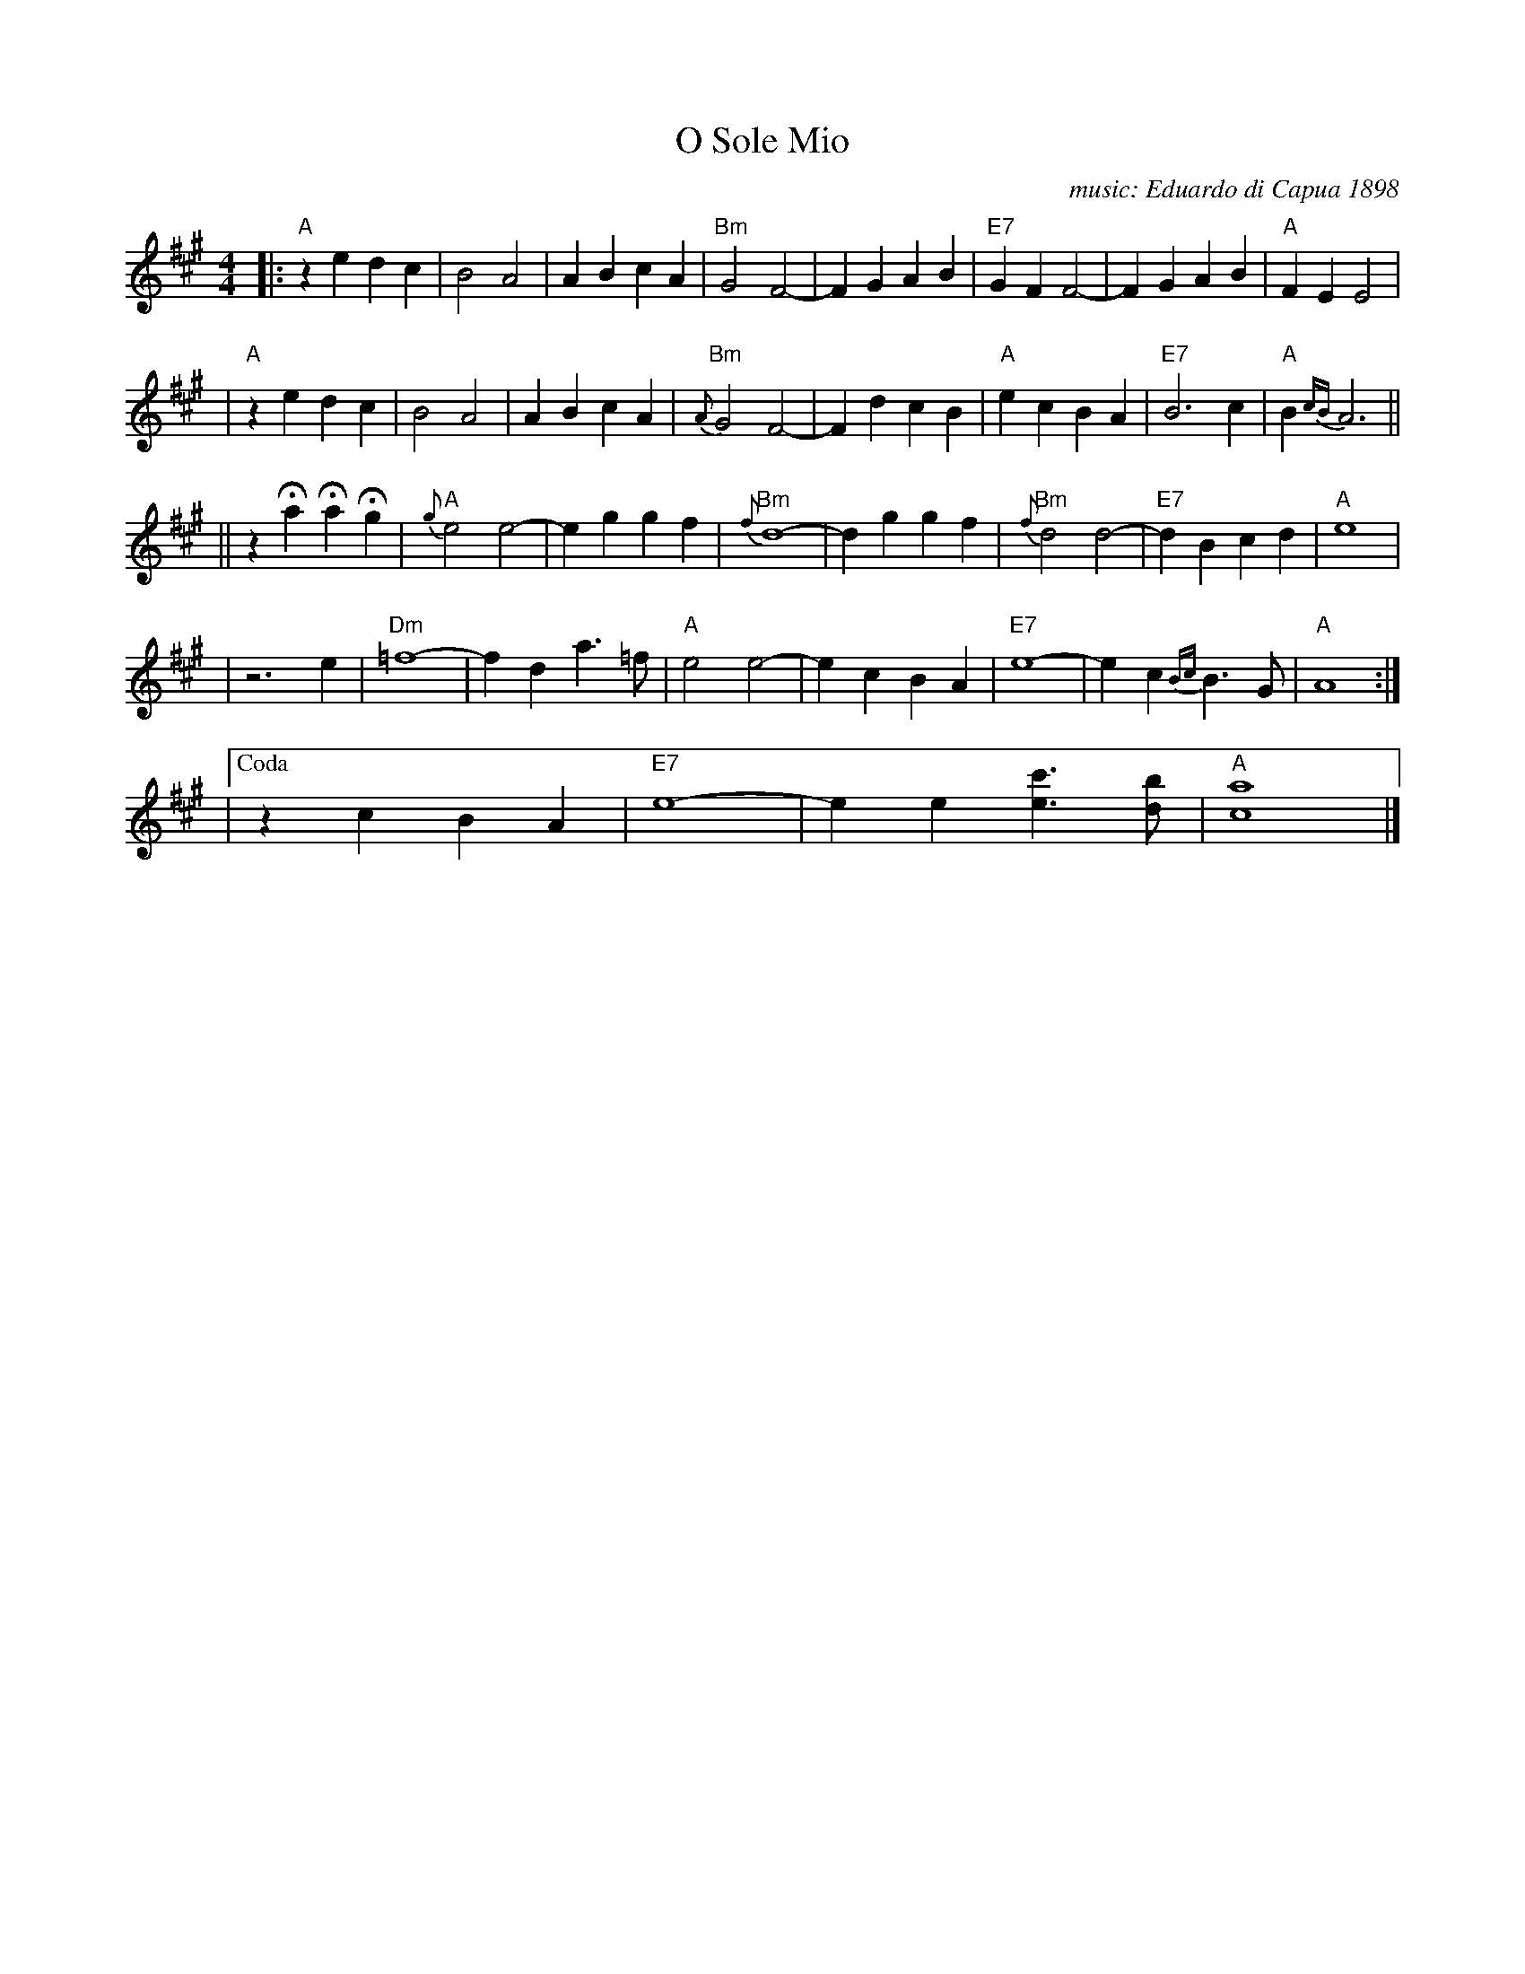 X: 1
T: O Sole Mio
C: music: Eduardo di Capua 1898
%C: words: Giovanni Capurro
N: Words by G. Capurro
Z: 1999 John Chambers <jc@trillian.mit.edu>
M: 4/4
L: 1/4
K: A
|: "A"ze dc | B2 A2 | AB cA | "Bm"G2 F2- | FG AB | "E7"GF F2- | FG AB | "A"FE E2 |
| "A"ze dc | B2 A2 | AB cA | "Bm"{A}G2 F2- | Fd cB | "A"ec BA | "E7"B3 c | "A"B{cB}A3 ||
|| zHa HaHg | "A"{g}e2 e2- | eg gf | "Bm"{f}d4- | dg gf | "Bm"{f}d2 d2- | "E7"dB cd | "A"e4 |
| z3 e | "Dm"=f4- | fd a>=f | "A"e2 e2- | ec BA | "E7"e4- | ec {Bc}B>G | "A"A4 :|
|["Coda" zc BA | "E7"e4- | ee [c'e]>[bd] | "A"[a4c4] |]

